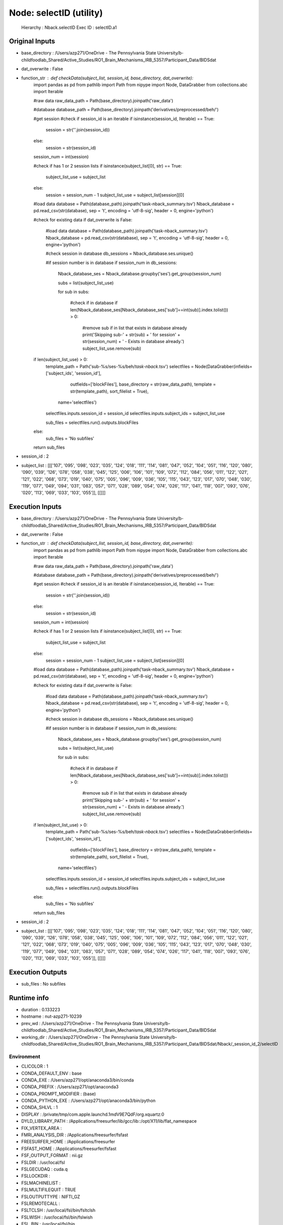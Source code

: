 Node: selectID (utility)
========================


 Hierarchy : Nback.selectID
 Exec ID : selectID.a1


Original Inputs
---------------


* base_directory : /Users/azp271/OneDrive - The Pennsylvania State University/b-childfoodlab_Shared/Active_Studies/RO1_Brain_Mechanisms_IRB_5357/Participant_Data/BIDSdat
* dat_overwrite : False
* function_str : def checkData(subject_list, session_id, base_directory, dat_overwrite):
    import pandas as pd
    from pathlib import Path
    from nipype import Node, DataGrabber
    from collections.abc import Iterable

    #raw data
    raw_data_path = Path(base_directory).joinpath('raw_data')

    #database
    database_path = Path(base_directory).joinpath('derivatives/preprocessed/beh/')

    #get session
    #check if session_id is an iterable
    if isinstance(session_id, Iterable) == True:
        session = str(''.join(session_id))
    else:
        session = str(session_id)

    session_num = int(session)

    #check if has 1 or 2 session lists
    if isinstance(subject_list[0], str) == True:
        subject_list_use = subject_list
    else:
        session = session_num - 1
        subject_list_use = subject_list[session][0]

    #load data 
    database = Path(database_path).joinpath('task-nback_summary.tsv')
    Nback_database = pd.read_csv(str(database), sep = '\t', encoding = 'utf-8-sig', header = 0, engine='python')

    #check for existing data
    if dat_overwrite is False:
        #load data 
        database = Path(database_path).joinpath('task-nback_summary.tsv')
        Nback_database = pd.read_csv(str(database), sep = '\t', encoding = 'utf-8-sig', header = 0, engine='python')

        #check session in database
        db_sessions = Nback_database.ses.unique()

        #if session number is in database
        if session_num in db_sessions:

            Nback_database_ses = Nback_database.groupby('ses').get_group(session_num)

            subs = list(subject_list_use)

            for sub in subs:

                #check if in database
                if len(Nback_database_ses[Nback_database_ses['sub']==int(sub)].index.tolist()) > 0:
                    #remove sub if in list that exists in database already
                    print('Skipping sub-' + str(sub) + ' for session' + str(session_num) + ' - Exists in database already.')
                    subject_list_use.remove(sub)

    if len(subject_list_use) > 0:
        template_path = Path('sub-%s/ses-%s/beh/*task-nback*.tsv')
        selectfiles = Node(DataGrabber(infields=['subject_ids', 'session_id'],
                      outfields=['blockFiles'],
                      base_directory = str(raw_data_path), 
                      template = str(template_path),
                      sort_filelist = True),
          name='selectfiles')
        selectfiles.inputs.session_id = session_id
        selectfiles.inputs.subject_ids = subject_list_use

        sub_files = selectfiles.run().outputs.blockFiles

    else:
        sub_files = 'No subfiles'

    return sub_files

* session_id : 2
* subject_list : [[['107', '095', '098', '023', '035', '124', '018', '111', '114', '081', '047', '052', '104', '051', '116', '120', '080', '090', '039', '126', '078', '058', '038', '045', '125', '006', '106', '101', '109', '072', '112', '084', '056', '011', '122', '021', '121', '022', '068', '073', '019', '040', '075', '005', '096', '009', '036', '105', '115', '043', '123', '017', '070', '048', '030', '119', '077', '049', '094', '031', '083', '057', '071', '028', '089', '054', '074', '026', '117', '041', '118', '007', '093', '076', '020', '113', '069', '033', '103', '055']], [[]]]


Execution Inputs
----------------


* base_directory : /Users/azp271/OneDrive - The Pennsylvania State University/b-childfoodlab_Shared/Active_Studies/RO1_Brain_Mechanisms_IRB_5357/Participant_Data/BIDSdat
* dat_overwrite : False
* function_str : def checkData(subject_list, session_id, base_directory, dat_overwrite):
    import pandas as pd
    from pathlib import Path
    from nipype import Node, DataGrabber
    from collections.abc import Iterable

    #raw data
    raw_data_path = Path(base_directory).joinpath('raw_data')

    #database
    database_path = Path(base_directory).joinpath('derivatives/preprocessed/beh/')

    #get session
    #check if session_id is an iterable
    if isinstance(session_id, Iterable) == True:
        session = str(''.join(session_id))
    else:
        session = str(session_id)

    session_num = int(session)

    #check if has 1 or 2 session lists
    if isinstance(subject_list[0], str) == True:
        subject_list_use = subject_list
    else:
        session = session_num - 1
        subject_list_use = subject_list[session][0]

    #load data 
    database = Path(database_path).joinpath('task-nback_summary.tsv')
    Nback_database = pd.read_csv(str(database), sep = '\t', encoding = 'utf-8-sig', header = 0, engine='python')

    #check for existing data
    if dat_overwrite is False:
        #load data 
        database = Path(database_path).joinpath('task-nback_summary.tsv')
        Nback_database = pd.read_csv(str(database), sep = '\t', encoding = 'utf-8-sig', header = 0, engine='python')

        #check session in database
        db_sessions = Nback_database.ses.unique()

        #if session number is in database
        if session_num in db_sessions:

            Nback_database_ses = Nback_database.groupby('ses').get_group(session_num)

            subs = list(subject_list_use)

            for sub in subs:

                #check if in database
                if len(Nback_database_ses[Nback_database_ses['sub']==int(sub)].index.tolist()) > 0:
                    #remove sub if in list that exists in database already
                    print('Skipping sub-' + str(sub) + ' for session' + str(session_num) + ' - Exists in database already.')
                    subject_list_use.remove(sub)

    if len(subject_list_use) > 0:
        template_path = Path('sub-%s/ses-%s/beh/*task-nback*.tsv')
        selectfiles = Node(DataGrabber(infields=['subject_ids', 'session_id'],
                      outfields=['blockFiles'],
                      base_directory = str(raw_data_path), 
                      template = str(template_path),
                      sort_filelist = True),
          name='selectfiles')
        selectfiles.inputs.session_id = session_id
        selectfiles.inputs.subject_ids = subject_list_use

        sub_files = selectfiles.run().outputs.blockFiles

    else:
        sub_files = 'No subfiles'

    return sub_files

* session_id : 2
* subject_list : [[['107', '095', '098', '023', '035', '124', '018', '111', '114', '081', '047', '052', '104', '051', '116', '120', '080', '090', '039', '126', '078', '058', '038', '045', '125', '006', '106', '101', '109', '072', '112', '084', '056', '011', '122', '021', '121', '022', '068', '073', '019', '040', '075', '005', '096', '009', '036', '105', '115', '043', '123', '017', '070', '048', '030', '119', '077', '049', '094', '031', '083', '057', '071', '028', '089', '054', '074', '026', '117', '041', '118', '007', '093', '076', '020', '113', '069', '033', '103', '055']], [[]]]


Execution Outputs
-----------------


* sub_files : No subfiles


Runtime info
------------


* duration : 0.133223
* hostname : nut-azp271-10239
* prev_wd : /Users/azp271/OneDrive - The Pennsylvania State University/b-childfoodlab_Shared/Active_Studies/RO1_Brain_Mechanisms_IRB_5357/Participant_Data/BIDSdat
* working_dir : /Users/azp271/OneDrive - The Pennsylvania State University/b-childfoodlab_Shared/Active_Studies/RO1_Brain_Mechanisms_IRB_5357/Participant_Data/BIDSdat/Nback/_session_id_2/selectID


Environment
~~~~~~~~~~~


* CLICOLOR : 1
* CONDA_DEFAULT_ENV : base
* CONDA_EXE : /Users/azp271/opt/anaconda3/bin/conda
* CONDA_PREFIX : /Users/azp271/opt/anaconda3
* CONDA_PROMPT_MODIFIER : (base) 
* CONDA_PYTHON_EXE : /Users/azp271/opt/anaconda3/bin/python
* CONDA_SHLVL : 1
* DISPLAY : /private/tmp/com.apple.launchd.1mdV9E7QdF/org.xquartz:0
* DYLD_LIBRARY_PATH : /Applications/freesurfer/lib/gcc/lib::/opt/X11/lib/flat_namespace
* FIX_VERTEX_AREA : 
* FMRI_ANALYSIS_DIR : /Applications/freesurfer/fsfast
* FREESURFER_HOME : /Applications/freesurfer
* FSFAST_HOME : /Applications/freesurfer/fsfast
* FSF_OUTPUT_FORMAT : nii.gz
* FSLDIR : /usr/local/fsl
* FSLGECUDAQ : cuda.q
* FSLLOCKDIR : 
* FSLMACHINELIST : 
* FSLMULTIFILEQUIT : TRUE
* FSLOUTPUTTYPE : NIFTI_GZ
* FSLREMOTECALL : 
* FSLTCLSH : /usr/local/fsl/bin/fsltclsh
* FSLWISH : /usr/local/fsl/bin/fslwish
* FSL_BIN : /usr/local/fsl/bin
* FSL_DIR : /usr/local/fsl
* FS_OVERRIDE : 0
* FUNCTIONALS_DIR : /Applications/freesurfer/sessions
* HOME : /Users/azp271
* LANG : en_US.UTF-8
* LOCAL_DIR : /Applications/freesurfer/local
* LOGNAME : azp271
* LSCOLORS : ExFxBxDxCxegedabagacad
* MINC_BIN_DIR : /Applications/freesurfer/mni/bin
* MINC_LIB_DIR : /Applications/freesurfer/mni/lib
* MNI_DATAPATH : /Applications/freesurfer/mni/data
* MNI_DIR : /Applications/freesurfer/mni
* MNI_PERL5LIB : /Applications/freesurfer/mni/lib/../Library/Perl/Updates/5.12.3
* OLDPWD : /Users/azp271/OneDrive - The Pennsylvania State University/b-childfoodlab_Shared/Active_Studies/RO1_Brain_Mechanisms_IRB_5357/Participant_Data/orgRaw_scripts
* OS : Darwin
* PATH : /Users/azp271/opt/anaconda3/bin:/Users/azp271/opt/anaconda3/condabin:/Applications/freesurfer/bin:/Applications/freesurfer/fsfast/bin:/Applications/freesurfer/tktools:/usr/local/fsl/bin:/Applications/freesurfer/mni/bin:/usr/local/fsl/bin:/usr/local/bin:/usr/bin:/bin:/usr/sbin:/sbin:/Library/TeX/texbin:/opt/X11/bin:/Library/Apple/usr/bin:/Users/azp271/abin:/Applications/CMake.app/Contents/bin/:/Users/azp271/dcm2niix/build/bin/:/Users/azp271/.local/bin:/Users/azp271/pigz-2.6/
* PERL5LIB : /Applications/freesurfer/mni/lib/../Library/Perl/Updates/5.12.3
* PS1 : (base) \[\033[36m\]\u\[\033[m\]@\[\033[32m\]\h:\[\033[33;1m\]\w\[\033[m\]$ 
* PWD : /Users/azp271/OneDrive - The Pennsylvania State University/b-childfoodlab_Shared/Active_Studies/RO1_Brain_Mechanisms_IRB_5357/Participant_Data/BIDSdat/code
* SHELL : /bin/bash
* SHLVL : 1
* SSH_AUTH_SOCK : /private/tmp/com.apple.launchd.Eua71eiyFT/Listeners
* SUBJECTS_DIR : /Applications/freesurfer/subjects
* TERM : xterm-256color
* TERM_PROGRAM : Apple_Terminal
* TERM_PROGRAM_VERSION : 433
* TERM_SESSION_ID : 5D558CB1-2FBB-498C-9075-455C5F6CB8AA
* TMPDIR : /var/folders/3c/pvrbw1ld5290z020487lf9340000gp/T/
* USER : azp271
* XPC_FLAGS : 0x0
* XPC_SERVICE_NAME : 0
* _ : /Users/azp271/opt/anaconda3/bin/python3
* _CE_CONDA : 
* _CE_M : 

